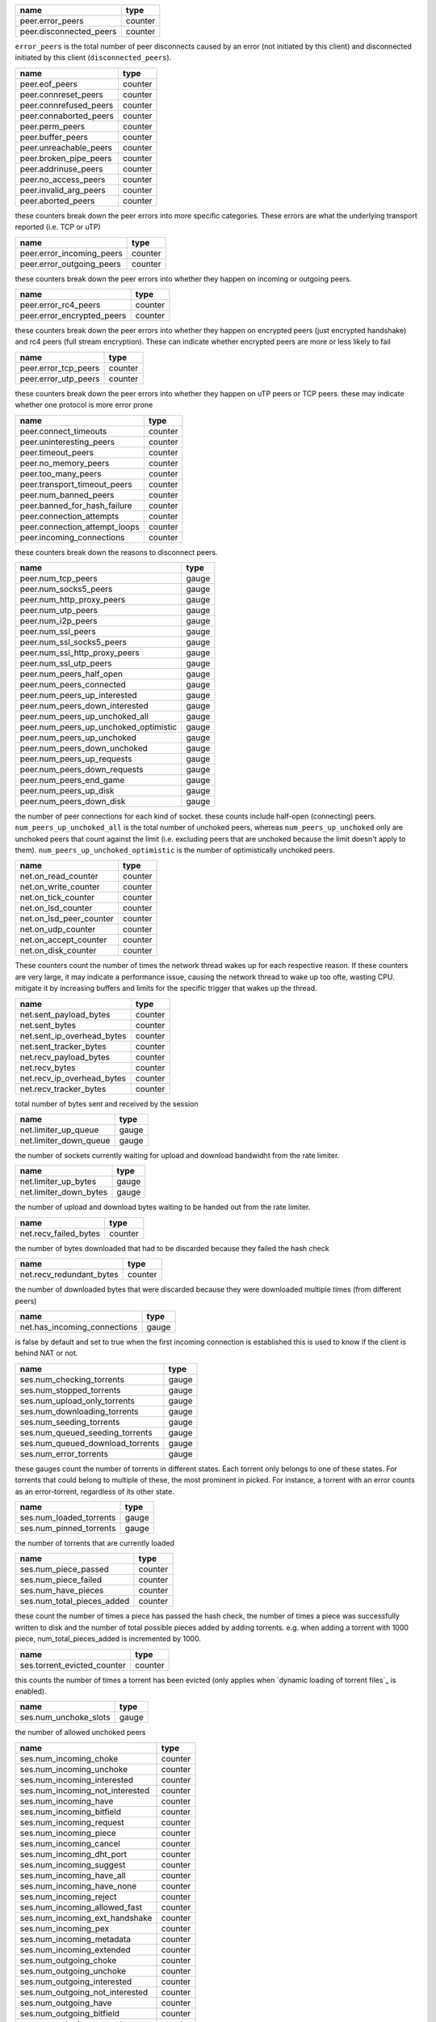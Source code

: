 .. _peer.error_peers:

.. _peer.disconnected_peers:

.. raw:: html

	<a name="peer.error_peers"></a>
	<a name="peer.disconnected_peers"></a>

+-------------------------+---------+
| name                    | type    |
+=========================+=========+
| peer.error_peers        | counter |
+-------------------------+---------+
| peer.disconnected_peers | counter |
+-------------------------+---------+


``error_peers`` is the total number of peer disconnects
caused by an error (not initiated by this client) and
disconnected initiated by this client (``disconnected_peers``).

.. _peer.eof_peers:

.. _peer.connreset_peers:

.. _peer.connrefused_peers:

.. _peer.connaborted_peers:

.. _peer.perm_peers:

.. _peer.buffer_peers:

.. _peer.unreachable_peers:

.. _peer.broken_pipe_peers:

.. _peer.addrinuse_peers:

.. _peer.no_access_peers:

.. _peer.invalid_arg_peers:

.. _peer.aborted_peers:

.. raw:: html

	<a name="peer.eof_peers"></a>
	<a name="peer.connreset_peers"></a>
	<a name="peer.connrefused_peers"></a>
	<a name="peer.connaborted_peers"></a>
	<a name="peer.perm_peers"></a>
	<a name="peer.buffer_peers"></a>
	<a name="peer.unreachable_peers"></a>
	<a name="peer.broken_pipe_peers"></a>
	<a name="peer.addrinuse_peers"></a>
	<a name="peer.no_access_peers"></a>
	<a name="peer.invalid_arg_peers"></a>
	<a name="peer.aborted_peers"></a>

+------------------------+---------+
| name                   | type    |
+========================+=========+
| peer.eof_peers         | counter |
+------------------------+---------+
| peer.connreset_peers   | counter |
+------------------------+---------+
| peer.connrefused_peers | counter |
+------------------------+---------+
| peer.connaborted_peers | counter |
+------------------------+---------+
| peer.perm_peers        | counter |
+------------------------+---------+
| peer.buffer_peers      | counter |
+------------------------+---------+
| peer.unreachable_peers | counter |
+------------------------+---------+
| peer.broken_pipe_peers | counter |
+------------------------+---------+
| peer.addrinuse_peers   | counter |
+------------------------+---------+
| peer.no_access_peers   | counter |
+------------------------+---------+
| peer.invalid_arg_peers | counter |
+------------------------+---------+
| peer.aborted_peers     | counter |
+------------------------+---------+


these counters break down the peer errors into more specific
categories. These errors are what the underlying transport
reported (i.e. TCP or uTP)

.. _peer.error_incoming_peers:

.. _peer.error_outgoing_peers:

.. raw:: html

	<a name="peer.error_incoming_peers"></a>
	<a name="peer.error_outgoing_peers"></a>

+---------------------------+---------+
| name                      | type    |
+===========================+=========+
| peer.error_incoming_peers | counter |
+---------------------------+---------+
| peer.error_outgoing_peers | counter |
+---------------------------+---------+


these counters break down the peer errors into
whether they happen on incoming or outgoing peers.

.. _peer.error_rc4_peers:

.. _peer.error_encrypted_peers:

.. raw:: html

	<a name="peer.error_rc4_peers"></a>
	<a name="peer.error_encrypted_peers"></a>

+----------------------------+---------+
| name                       | type    |
+============================+=========+
| peer.error_rc4_peers       | counter |
+----------------------------+---------+
| peer.error_encrypted_peers | counter |
+----------------------------+---------+


these counters break down the peer errors into
whether they happen on encrypted peers (just
encrypted handshake) and rc4 peers (full stream
encryption). These can indicate whether encrypted
peers are more or less likely to fail

.. _peer.error_tcp_peers:

.. _peer.error_utp_peers:

.. raw:: html

	<a name="peer.error_tcp_peers"></a>
	<a name="peer.error_utp_peers"></a>

+----------------------+---------+
| name                 | type    |
+======================+=========+
| peer.error_tcp_peers | counter |
+----------------------+---------+
| peer.error_utp_peers | counter |
+----------------------+---------+


these counters break down the peer errors into
whether they happen on uTP peers or TCP peers.
these may indicate whether one protocol is
more error prone

.. _peer.connect_timeouts:

.. _peer.uninteresting_peers:

.. _peer.timeout_peers:

.. _peer.no_memory_peers:

.. _peer.too_many_peers:

.. _peer.transport_timeout_peers:

.. _peer.num_banned_peers:

.. _peer.banned_for_hash_failure:

.. _peer.connection_attempts:

.. _peer.connection_attempt_loops:

.. _peer.incoming_connections:

.. raw:: html

	<a name="peer.connect_timeouts"></a>
	<a name="peer.uninteresting_peers"></a>
	<a name="peer.timeout_peers"></a>
	<a name="peer.no_memory_peers"></a>
	<a name="peer.too_many_peers"></a>
	<a name="peer.transport_timeout_peers"></a>
	<a name="peer.num_banned_peers"></a>
	<a name="peer.banned_for_hash_failure"></a>
	<a name="peer.connection_attempts"></a>
	<a name="peer.connection_attempt_loops"></a>
	<a name="peer.incoming_connections"></a>

+-------------------------------+---------+
| name                          | type    |
+===============================+=========+
| peer.connect_timeouts         | counter |
+-------------------------------+---------+
| peer.uninteresting_peers      | counter |
+-------------------------------+---------+
| peer.timeout_peers            | counter |
+-------------------------------+---------+
| peer.no_memory_peers          | counter |
+-------------------------------+---------+
| peer.too_many_peers           | counter |
+-------------------------------+---------+
| peer.transport_timeout_peers  | counter |
+-------------------------------+---------+
| peer.num_banned_peers         | counter |
+-------------------------------+---------+
| peer.banned_for_hash_failure  | counter |
+-------------------------------+---------+
| peer.connection_attempts      | counter |
+-------------------------------+---------+
| peer.connection_attempt_loops | counter |
+-------------------------------+---------+
| peer.incoming_connections     | counter |
+-------------------------------+---------+


these counters break down the reasons to
disconnect peers.

.. _peer.num_tcp_peers:

.. _peer.num_socks5_peers:

.. _peer.num_http_proxy_peers:

.. _peer.num_utp_peers:

.. _peer.num_i2p_peers:

.. _peer.num_ssl_peers:

.. _peer.num_ssl_socks5_peers:

.. _peer.num_ssl_http_proxy_peers:

.. _peer.num_ssl_utp_peers:

.. _peer.num_peers_half_open:

.. _peer.num_peers_connected:

.. _peer.num_peers_up_interested:

.. _peer.num_peers_down_interested:

.. _peer.num_peers_up_unchoked_all:

.. _peer.num_peers_up_unchoked_optimistic:

.. _peer.num_peers_up_unchoked:

.. _peer.num_peers_down_unchoked:

.. _peer.num_peers_up_requests:

.. _peer.num_peers_down_requests:

.. _peer.num_peers_end_game:

.. _peer.num_peers_up_disk:

.. _peer.num_peers_down_disk:

.. raw:: html

	<a name="peer.num_tcp_peers"></a>
	<a name="peer.num_socks5_peers"></a>
	<a name="peer.num_http_proxy_peers"></a>
	<a name="peer.num_utp_peers"></a>
	<a name="peer.num_i2p_peers"></a>
	<a name="peer.num_ssl_peers"></a>
	<a name="peer.num_ssl_socks5_peers"></a>
	<a name="peer.num_ssl_http_proxy_peers"></a>
	<a name="peer.num_ssl_utp_peers"></a>
	<a name="peer.num_peers_half_open"></a>
	<a name="peer.num_peers_connected"></a>
	<a name="peer.num_peers_up_interested"></a>
	<a name="peer.num_peers_down_interested"></a>
	<a name="peer.num_peers_up_unchoked_all"></a>
	<a name="peer.num_peers_up_unchoked_optimistic"></a>
	<a name="peer.num_peers_up_unchoked"></a>
	<a name="peer.num_peers_down_unchoked"></a>
	<a name="peer.num_peers_up_requests"></a>
	<a name="peer.num_peers_down_requests"></a>
	<a name="peer.num_peers_end_game"></a>
	<a name="peer.num_peers_up_disk"></a>
	<a name="peer.num_peers_down_disk"></a>

+---------------------------------------+-------+
| name                                  | type  |
+=======================================+=======+
| peer.num_tcp_peers                    | gauge |
+---------------------------------------+-------+
| peer.num_socks5_peers                 | gauge |
+---------------------------------------+-------+
| peer.num_http_proxy_peers             | gauge |
+---------------------------------------+-------+
| peer.num_utp_peers                    | gauge |
+---------------------------------------+-------+
| peer.num_i2p_peers                    | gauge |
+---------------------------------------+-------+
| peer.num_ssl_peers                    | gauge |
+---------------------------------------+-------+
| peer.num_ssl_socks5_peers             | gauge |
+---------------------------------------+-------+
| peer.num_ssl_http_proxy_peers         | gauge |
+---------------------------------------+-------+
| peer.num_ssl_utp_peers                | gauge |
+---------------------------------------+-------+
| peer.num_peers_half_open              | gauge |
+---------------------------------------+-------+
| peer.num_peers_connected              | gauge |
+---------------------------------------+-------+
| peer.num_peers_up_interested          | gauge |
+---------------------------------------+-------+
| peer.num_peers_down_interested        | gauge |
+---------------------------------------+-------+
| peer.num_peers_up_unchoked_all        | gauge |
+---------------------------------------+-------+
| peer.num_peers_up_unchoked_optimistic | gauge |
+---------------------------------------+-------+
| peer.num_peers_up_unchoked            | gauge |
+---------------------------------------+-------+
| peer.num_peers_down_unchoked          | gauge |
+---------------------------------------+-------+
| peer.num_peers_up_requests            | gauge |
+---------------------------------------+-------+
| peer.num_peers_down_requests          | gauge |
+---------------------------------------+-------+
| peer.num_peers_end_game               | gauge |
+---------------------------------------+-------+
| peer.num_peers_up_disk                | gauge |
+---------------------------------------+-------+
| peer.num_peers_down_disk              | gauge |
+---------------------------------------+-------+


the number of peer connections for each kind of socket.
these counts include half-open (connecting) peers.
``num_peers_up_unchoked_all`` is the total number of unchoked peers,
whereas ``num_peers_up_unchoked`` only are unchoked peers that count
against the limit (i.e. excluding peers that are unchoked because the
limit doesn't apply to them). ``num_peers_up_unchoked_optimistic`` is
the number of optimistically unchoked peers.

.. _net.on_read_counter:

.. _net.on_write_counter:

.. _net.on_tick_counter:

.. _net.on_lsd_counter:

.. _net.on_lsd_peer_counter:

.. _net.on_udp_counter:

.. _net.on_accept_counter:

.. _net.on_disk_counter:

.. raw:: html

	<a name="net.on_read_counter"></a>
	<a name="net.on_write_counter"></a>
	<a name="net.on_tick_counter"></a>
	<a name="net.on_lsd_counter"></a>
	<a name="net.on_lsd_peer_counter"></a>
	<a name="net.on_udp_counter"></a>
	<a name="net.on_accept_counter"></a>
	<a name="net.on_disk_counter"></a>

+-------------------------+---------+
| name                    | type    |
+=========================+=========+
| net.on_read_counter     | counter |
+-------------------------+---------+
| net.on_write_counter    | counter |
+-------------------------+---------+
| net.on_tick_counter     | counter |
+-------------------------+---------+
| net.on_lsd_counter      | counter |
+-------------------------+---------+
| net.on_lsd_peer_counter | counter |
+-------------------------+---------+
| net.on_udp_counter      | counter |
+-------------------------+---------+
| net.on_accept_counter   | counter |
+-------------------------+---------+
| net.on_disk_counter     | counter |
+-------------------------+---------+


These counters count the number of times the
network thread wakes up for each respective
reason. If these counters are very large, it
may indicate a performance issue, causing the
network thread to wake up too ofte, wasting CPU.
mitigate it by increasing buffers and limits
for the specific trigger that wakes up the
thread.

.. _net.sent_payload_bytes:

.. _net.sent_bytes:

.. _net.sent_ip_overhead_bytes:

.. _net.sent_tracker_bytes:

.. _net.recv_payload_bytes:

.. _net.recv_bytes:

.. _net.recv_ip_overhead_bytes:

.. _net.recv_tracker_bytes:

.. raw:: html

	<a name="net.sent_payload_bytes"></a>
	<a name="net.sent_bytes"></a>
	<a name="net.sent_ip_overhead_bytes"></a>
	<a name="net.sent_tracker_bytes"></a>
	<a name="net.recv_payload_bytes"></a>
	<a name="net.recv_bytes"></a>
	<a name="net.recv_ip_overhead_bytes"></a>
	<a name="net.recv_tracker_bytes"></a>

+----------------------------+---------+
| name                       | type    |
+============================+=========+
| net.sent_payload_bytes     | counter |
+----------------------------+---------+
| net.sent_bytes             | counter |
+----------------------------+---------+
| net.sent_ip_overhead_bytes | counter |
+----------------------------+---------+
| net.sent_tracker_bytes     | counter |
+----------------------------+---------+
| net.recv_payload_bytes     | counter |
+----------------------------+---------+
| net.recv_bytes             | counter |
+----------------------------+---------+
| net.recv_ip_overhead_bytes | counter |
+----------------------------+---------+
| net.recv_tracker_bytes     | counter |
+----------------------------+---------+


total number of bytes sent and received by the session

.. _net.limiter_up_queue:

.. _net.limiter_down_queue:

.. raw:: html

	<a name="net.limiter_up_queue"></a>
	<a name="net.limiter_down_queue"></a>

+------------------------+-------+
| name                   | type  |
+========================+=======+
| net.limiter_up_queue   | gauge |
+------------------------+-------+
| net.limiter_down_queue | gauge |
+------------------------+-------+


the number of sockets currently waiting for upload and download
bandwidht from the rate limiter.

.. _net.limiter_up_bytes:

.. _net.limiter_down_bytes:

.. raw:: html

	<a name="net.limiter_up_bytes"></a>
	<a name="net.limiter_down_bytes"></a>

+------------------------+-------+
| name                   | type  |
+========================+=======+
| net.limiter_up_bytes   | gauge |
+------------------------+-------+
| net.limiter_down_bytes | gauge |
+------------------------+-------+


the number of upload and download bytes waiting to be handed out from
the rate limiter.

.. _net.recv_failed_bytes:

.. raw:: html

	<a name="net.recv_failed_bytes"></a>

+-----------------------+---------+
| name                  | type    |
+=======================+=========+
| net.recv_failed_bytes | counter |
+-----------------------+---------+


the number of bytes downloaded that had to be discarded because they
failed the hash check

.. _net.recv_redundant_bytes:

.. raw:: html

	<a name="net.recv_redundant_bytes"></a>

+--------------------------+---------+
| name                     | type    |
+==========================+=========+
| net.recv_redundant_bytes | counter |
+--------------------------+---------+


the number of downloaded bytes that were discarded because they
were downloaded multiple times (from different peers)

.. _net.has_incoming_connections:

.. raw:: html

	<a name="net.has_incoming_connections"></a>

+------------------------------+-------+
| name                         | type  |
+==============================+=======+
| net.has_incoming_connections | gauge |
+------------------------------+-------+


is false by default and set to true when
the first incoming connection is established
this is used to know if the client is behind
NAT or not.

.. _ses.num_checking_torrents:

.. _ses.num_stopped_torrents:

.. _ses.num_upload_only_torrents:

.. _ses.num_downloading_torrents:

.. _ses.num_seeding_torrents:

.. _ses.num_queued_seeding_torrents:

.. _ses.num_queued_download_torrents:

.. _ses.num_error_torrents:

.. raw:: html

	<a name="ses.num_checking_torrents"></a>
	<a name="ses.num_stopped_torrents"></a>
	<a name="ses.num_upload_only_torrents"></a>
	<a name="ses.num_downloading_torrents"></a>
	<a name="ses.num_seeding_torrents"></a>
	<a name="ses.num_queued_seeding_torrents"></a>
	<a name="ses.num_queued_download_torrents"></a>
	<a name="ses.num_error_torrents"></a>

+----------------------------------+-------+
| name                             | type  |
+==================================+=======+
| ses.num_checking_torrents        | gauge |
+----------------------------------+-------+
| ses.num_stopped_torrents         | gauge |
+----------------------------------+-------+
| ses.num_upload_only_torrents     | gauge |
+----------------------------------+-------+
| ses.num_downloading_torrents     | gauge |
+----------------------------------+-------+
| ses.num_seeding_torrents         | gauge |
+----------------------------------+-------+
| ses.num_queued_seeding_torrents  | gauge |
+----------------------------------+-------+
| ses.num_queued_download_torrents | gauge |
+----------------------------------+-------+
| ses.num_error_torrents           | gauge |
+----------------------------------+-------+


these gauges count the number of torrents in
different states. Each torrent only belongs to
one of these states. For torrents that could
belong to multiple of these, the most prominent
in picked. For instance, a torrent with an error
counts as an error-torrent, regardless of its other
state.

.. _ses.num_loaded_torrents:

.. _ses.num_pinned_torrents:

.. raw:: html

	<a name="ses.num_loaded_torrents"></a>
	<a name="ses.num_pinned_torrents"></a>

+-------------------------+-------+
| name                    | type  |
+=========================+=======+
| ses.num_loaded_torrents | gauge |
+-------------------------+-------+
| ses.num_pinned_torrents | gauge |
+-------------------------+-------+


the number of torrents that are currently loaded

.. _ses.num_piece_passed:

.. _ses.num_piece_failed:

.. _ses.num_have_pieces:

.. _ses.num_total_pieces_added:

.. raw:: html

	<a name="ses.num_piece_passed"></a>
	<a name="ses.num_piece_failed"></a>
	<a name="ses.num_have_pieces"></a>
	<a name="ses.num_total_pieces_added"></a>

+----------------------------+---------+
| name                       | type    |
+============================+=========+
| ses.num_piece_passed       | counter |
+----------------------------+---------+
| ses.num_piece_failed       | counter |
+----------------------------+---------+
| ses.num_have_pieces        | counter |
+----------------------------+---------+
| ses.num_total_pieces_added | counter |
+----------------------------+---------+


these count the number of times a piece has passed the
hash check, the number of times a piece was successfully
written to disk and the number of total possible pieces
added by adding torrents. e.g. when adding a torrent with
1000 piece, num_total_pieces_added is incremented by 1000.

.. _ses.torrent_evicted_counter:

.. raw:: html

	<a name="ses.torrent_evicted_counter"></a>

+-----------------------------+---------+
| name                        | type    |
+=============================+=========+
| ses.torrent_evicted_counter | counter |
+-----------------------------+---------+


this counts the number of times a torrent has been
evicted (only applies when `dynamic loading of torrent files`_
is enabled).

.. _ses.num_unchoke_slots:

.. raw:: html

	<a name="ses.num_unchoke_slots"></a>

+-----------------------+-------+
| name                  | type  |
+=======================+=======+
| ses.num_unchoke_slots | gauge |
+-----------------------+-------+


the number of allowed unchoked peers

.. _ses.num_incoming_choke:

.. _ses.num_incoming_unchoke:

.. _ses.num_incoming_interested:

.. _ses.num_incoming_not_interested:

.. _ses.num_incoming_have:

.. _ses.num_incoming_bitfield:

.. _ses.num_incoming_request:

.. _ses.num_incoming_piece:

.. _ses.num_incoming_cancel:

.. _ses.num_incoming_dht_port:

.. _ses.num_incoming_suggest:

.. _ses.num_incoming_have_all:

.. _ses.num_incoming_have_none:

.. _ses.num_incoming_reject:

.. _ses.num_incoming_allowed_fast:

.. _ses.num_incoming_ext_handshake:

.. _ses.num_incoming_pex:

.. _ses.num_incoming_metadata:

.. _ses.num_incoming_extended:

.. _ses.num_outgoing_choke:

.. _ses.num_outgoing_unchoke:

.. _ses.num_outgoing_interested:

.. _ses.num_outgoing_not_interested:

.. _ses.num_outgoing_have:

.. _ses.num_outgoing_bitfield:

.. _ses.num_outgoing_request:

.. _ses.num_outgoing_piece:

.. _ses.num_outgoing_cancel:

.. _ses.num_outgoing_dht_port:

.. _ses.num_outgoing_suggest:

.. _ses.num_outgoing_have_all:

.. _ses.num_outgoing_have_none:

.. _ses.num_outgoing_reject:

.. _ses.num_outgoing_allowed_fast:

.. _ses.num_outgoing_ext_handshake:

.. _ses.num_outgoing_pex:

.. _ses.num_outgoing_metadata:

.. _ses.num_outgoing_extended:

.. raw:: html

	<a name="ses.num_incoming_choke"></a>
	<a name="ses.num_incoming_unchoke"></a>
	<a name="ses.num_incoming_interested"></a>
	<a name="ses.num_incoming_not_interested"></a>
	<a name="ses.num_incoming_have"></a>
	<a name="ses.num_incoming_bitfield"></a>
	<a name="ses.num_incoming_request"></a>
	<a name="ses.num_incoming_piece"></a>
	<a name="ses.num_incoming_cancel"></a>
	<a name="ses.num_incoming_dht_port"></a>
	<a name="ses.num_incoming_suggest"></a>
	<a name="ses.num_incoming_have_all"></a>
	<a name="ses.num_incoming_have_none"></a>
	<a name="ses.num_incoming_reject"></a>
	<a name="ses.num_incoming_allowed_fast"></a>
	<a name="ses.num_incoming_ext_handshake"></a>
	<a name="ses.num_incoming_pex"></a>
	<a name="ses.num_incoming_metadata"></a>
	<a name="ses.num_incoming_extended"></a>
	<a name="ses.num_outgoing_choke"></a>
	<a name="ses.num_outgoing_unchoke"></a>
	<a name="ses.num_outgoing_interested"></a>
	<a name="ses.num_outgoing_not_interested"></a>
	<a name="ses.num_outgoing_have"></a>
	<a name="ses.num_outgoing_bitfield"></a>
	<a name="ses.num_outgoing_request"></a>
	<a name="ses.num_outgoing_piece"></a>
	<a name="ses.num_outgoing_cancel"></a>
	<a name="ses.num_outgoing_dht_port"></a>
	<a name="ses.num_outgoing_suggest"></a>
	<a name="ses.num_outgoing_have_all"></a>
	<a name="ses.num_outgoing_have_none"></a>
	<a name="ses.num_outgoing_reject"></a>
	<a name="ses.num_outgoing_allowed_fast"></a>
	<a name="ses.num_outgoing_ext_handshake"></a>
	<a name="ses.num_outgoing_pex"></a>
	<a name="ses.num_outgoing_metadata"></a>
	<a name="ses.num_outgoing_extended"></a>

+---------------------------------+---------+
| name                            | type    |
+=================================+=========+
| ses.num_incoming_choke          | counter |
+---------------------------------+---------+
| ses.num_incoming_unchoke        | counter |
+---------------------------------+---------+
| ses.num_incoming_interested     | counter |
+---------------------------------+---------+
| ses.num_incoming_not_interested | counter |
+---------------------------------+---------+
| ses.num_incoming_have           | counter |
+---------------------------------+---------+
| ses.num_incoming_bitfield       | counter |
+---------------------------------+---------+
| ses.num_incoming_request        | counter |
+---------------------------------+---------+
| ses.num_incoming_piece          | counter |
+---------------------------------+---------+
| ses.num_incoming_cancel         | counter |
+---------------------------------+---------+
| ses.num_incoming_dht_port       | counter |
+---------------------------------+---------+
| ses.num_incoming_suggest        | counter |
+---------------------------------+---------+
| ses.num_incoming_have_all       | counter |
+---------------------------------+---------+
| ses.num_incoming_have_none      | counter |
+---------------------------------+---------+
| ses.num_incoming_reject         | counter |
+---------------------------------+---------+
| ses.num_incoming_allowed_fast   | counter |
+---------------------------------+---------+
| ses.num_incoming_ext_handshake  | counter |
+---------------------------------+---------+
| ses.num_incoming_pex            | counter |
+---------------------------------+---------+
| ses.num_incoming_metadata       | counter |
+---------------------------------+---------+
| ses.num_incoming_extended       | counter |
+---------------------------------+---------+
| ses.num_outgoing_choke          | counter |
+---------------------------------+---------+
| ses.num_outgoing_unchoke        | counter |
+---------------------------------+---------+
| ses.num_outgoing_interested     | counter |
+---------------------------------+---------+
| ses.num_outgoing_not_interested | counter |
+---------------------------------+---------+
| ses.num_outgoing_have           | counter |
+---------------------------------+---------+
| ses.num_outgoing_bitfield       | counter |
+---------------------------------+---------+
| ses.num_outgoing_request        | counter |
+---------------------------------+---------+
| ses.num_outgoing_piece          | counter |
+---------------------------------+---------+
| ses.num_outgoing_cancel         | counter |
+---------------------------------+---------+
| ses.num_outgoing_dht_port       | counter |
+---------------------------------+---------+
| ses.num_outgoing_suggest        | counter |
+---------------------------------+---------+
| ses.num_outgoing_have_all       | counter |
+---------------------------------+---------+
| ses.num_outgoing_have_none      | counter |
+---------------------------------+---------+
| ses.num_outgoing_reject         | counter |
+---------------------------------+---------+
| ses.num_outgoing_allowed_fast   | counter |
+---------------------------------+---------+
| ses.num_outgoing_ext_handshake  | counter |
+---------------------------------+---------+
| ses.num_outgoing_pex            | counter |
+---------------------------------+---------+
| ses.num_outgoing_metadata       | counter |
+---------------------------------+---------+
| ses.num_outgoing_extended       | counter |
+---------------------------------+---------+


bittorrent message counters. These counters are incremented
every time a message of the corresponding type is received from
or sent to a bittorrent peer.

.. _picker.piece_picker_partial_loops:

.. _picker.piece_picker_suggest_loops:

.. _picker.piece_picker_sequential_loops:

.. _picker.piece_picker_reverse_rare_loops:

.. _picker.piece_picker_rare_loops:

.. _picker.piece_picker_rand_start_loops:

.. _picker.piece_picker_rand_loops:

.. _picker.piece_picker_busy_loops:

.. raw:: html

	<a name="picker.piece_picker_partial_loops"></a>
	<a name="picker.piece_picker_suggest_loops"></a>
	<a name="picker.piece_picker_sequential_loops"></a>
	<a name="picker.piece_picker_reverse_rare_loops"></a>
	<a name="picker.piece_picker_rare_loops"></a>
	<a name="picker.piece_picker_rand_start_loops"></a>
	<a name="picker.piece_picker_rand_loops"></a>
	<a name="picker.piece_picker_busy_loops"></a>

+----------------------------------------+---------+
| name                                   | type    |
+========================================+=========+
| picker.piece_picker_partial_loops      | counter |
+----------------------------------------+---------+
| picker.piece_picker_suggest_loops      | counter |
+----------------------------------------+---------+
| picker.piece_picker_sequential_loops   | counter |
+----------------------------------------+---------+
| picker.piece_picker_reverse_rare_loops | counter |
+----------------------------------------+---------+
| picker.piece_picker_rare_loops         | counter |
+----------------------------------------+---------+
| picker.piece_picker_rand_start_loops   | counter |
+----------------------------------------+---------+
| picker.piece_picker_rand_loops         | counter |
+----------------------------------------+---------+
| picker.piece_picker_busy_loops         | counter |
+----------------------------------------+---------+


the number of pieces considered while picking pieces

.. _picker.reject_piece_picks:

.. _picker.unchoke_piece_picks:

.. _picker.incoming_redundant_piece_picks:

.. _picker.incoming_piece_picks:

.. _picker.end_game_piece_picks:

.. _picker.snubbed_piece_picks:

.. _picker.interesting_piece_picks:

.. _picker.hash_fail_piece_picks:

.. _disk.write_cache_blocks:

.. _disk.read_cache_blocks:

.. raw:: html

	<a name="picker.reject_piece_picks"></a>
	<a name="picker.unchoke_piece_picks"></a>
	<a name="picker.incoming_redundant_piece_picks"></a>
	<a name="picker.incoming_piece_picks"></a>
	<a name="picker.end_game_piece_picks"></a>
	<a name="picker.snubbed_piece_picks"></a>
	<a name="picker.interesting_piece_picks"></a>
	<a name="picker.hash_fail_piece_picks"></a>
	<a name="disk.write_cache_blocks"></a>
	<a name="disk.read_cache_blocks"></a>

+---------------------------------------+---------+
| name                                  | type    |
+=======================================+=========+
| picker.reject_piece_picks             | counter |
+---------------------------------------+---------+
| picker.unchoke_piece_picks            | counter |
+---------------------------------------+---------+
| picker.incoming_redundant_piece_picks | counter |
+---------------------------------------+---------+
| picker.incoming_piece_picks           | counter |
+---------------------------------------+---------+
| picker.end_game_piece_picks           | counter |
+---------------------------------------+---------+
| picker.snubbed_piece_picks            | counter |
+---------------------------------------+---------+
| picker.interesting_piece_picks        | counter |
+---------------------------------------+---------+
| picker.hash_fail_piece_picks          | counter |
+---------------------------------------+---------+
| disk.write_cache_blocks               | gauge   |
+---------------------------------------+---------+
| disk.read_cache_blocks                | gauge   |
+---------------------------------------+---------+


This breaks down the piece picks into the event that
triggered it

.. _disk.request_latency:

.. _disk.pinned_blocks:

.. _disk.disk_blocks_in_use:

.. _disk.queued_disk_jobs:

.. _disk.num_read_jobs:

.. _disk.num_write_jobs:

.. _disk.num_jobs:

.. _disk.num_writing_threads:

.. _disk.num_running_threads:

.. _disk.blocked_disk_jobs:

.. raw:: html

	<a name="disk.request_latency"></a>
	<a name="disk.pinned_blocks"></a>
	<a name="disk.disk_blocks_in_use"></a>
	<a name="disk.queued_disk_jobs"></a>
	<a name="disk.num_read_jobs"></a>
	<a name="disk.num_write_jobs"></a>
	<a name="disk.num_jobs"></a>
	<a name="disk.num_writing_threads"></a>
	<a name="disk.num_running_threads"></a>
	<a name="disk.blocked_disk_jobs"></a>

+--------------------------+-------+
| name                     | type  |
+==========================+=======+
| disk.request_latency     | gauge |
+--------------------------+-------+
| disk.pinned_blocks       | gauge |
+--------------------------+-------+
| disk.disk_blocks_in_use  | gauge |
+--------------------------+-------+
| disk.queued_disk_jobs    | gauge |
+--------------------------+-------+
| disk.num_read_jobs       | gauge |
+--------------------------+-------+
| disk.num_write_jobs      | gauge |
+--------------------------+-------+
| disk.num_jobs            | gauge |
+--------------------------+-------+
| disk.num_writing_threads | gauge |
+--------------------------+-------+
| disk.num_running_threads | gauge |
+--------------------------+-------+
| disk.blocked_disk_jobs   | gauge |
+--------------------------+-------+


the number of microseconds it takes from receiving a request from a
peer until we're sending the response back on the socket.

.. _disk.queued_write_bytes:

.. _disk.arc_mru_size:

.. _disk.arc_mru_ghost_size:

.. _disk.arc_mfu_size:

.. _disk.arc_mfu_ghost_size:

.. _disk.arc_write_size:

.. _disk.arc_volatile_size:

.. raw:: html

	<a name="disk.queued_write_bytes"></a>
	<a name="disk.arc_mru_size"></a>
	<a name="disk.arc_mru_ghost_size"></a>
	<a name="disk.arc_mfu_size"></a>
	<a name="disk.arc_mfu_ghost_size"></a>
	<a name="disk.arc_write_size"></a>
	<a name="disk.arc_volatile_size"></a>

+-------------------------+-------+
| name                    | type  |
+=========================+=======+
| disk.queued_write_bytes | gauge |
+-------------------------+-------+
| disk.arc_mru_size       | gauge |
+-------------------------+-------+
| disk.arc_mru_ghost_size | gauge |
+-------------------------+-------+
| disk.arc_mfu_size       | gauge |
+-------------------------+-------+
| disk.arc_mfu_ghost_size | gauge |
+-------------------------+-------+
| disk.arc_write_size     | gauge |
+-------------------------+-------+
| disk.arc_volatile_size  | gauge |
+-------------------------+-------+


the number of bytes we have sent to the disk I/O
thread for writing. Every time we hear back from
the disk I/O thread with a completed write job, this
is updated to the number of bytes the disk I/O thread
is actually waiting for to be written (as opposed to
bytes just hanging out in the cache)

.. _disk.num_blocks_written:

.. _disk.num_blocks_read:

.. raw:: html

	<a name="disk.num_blocks_written"></a>
	<a name="disk.num_blocks_read"></a>

+-------------------------+---------+
| name                    | type    |
+=========================+=========+
| disk.num_blocks_written | counter |
+-------------------------+---------+
| disk.num_blocks_read    | counter |
+-------------------------+---------+


the number of blocks written and read from disk in total. A block is
16 kiB.

.. _disk.num_blocks_hashed:

.. raw:: html

	<a name="disk.num_blocks_hashed"></a>

+------------------------+---------+
| name                   | type    |
+========================+=========+
| disk.num_blocks_hashed | counter |
+------------------------+---------+


the total number of blocks run through SHA-1 hashing

.. _disk.num_blocks_cache_hits:

.. raw:: html

	<a name="disk.num_blocks_cache_hits"></a>

+----------------------------+---------+
| name                       | type    |
+============================+=========+
| disk.num_blocks_cache_hits | counter |
+----------------------------+---------+


the number of blocks read from the disk cache

.. _disk.num_write_ops:

.. _disk.num_read_ops:

.. raw:: html

	<a name="disk.num_write_ops"></a>
	<a name="disk.num_read_ops"></a>

+--------------------+---------+
| name               | type    |
+====================+=========+
| disk.num_write_ops | counter |
+--------------------+---------+
| disk.num_read_ops  | counter |
+--------------------+---------+


the number of disk I/O operation for reads and writes. One disk
operation may transfer more then one block.

.. _disk.num_read_back:

.. raw:: html

	<a name="disk.num_read_back"></a>

+--------------------+---------+
| name               | type    |
+====================+=========+
| disk.num_read_back | counter |
+--------------------+---------+


the number of blocks that had to be read back from disk in order to
hash a piece (when verifying against the piece hash)

.. _disk.disk_read_time:

.. _disk.disk_write_time:

.. _disk.disk_hash_time:

.. _disk.disk_job_time:

.. raw:: html

	<a name="disk.disk_read_time"></a>
	<a name="disk.disk_write_time"></a>
	<a name="disk.disk_hash_time"></a>
	<a name="disk.disk_job_time"></a>

+----------------------+---------+
| name                 | type    |
+======================+=========+
| disk.disk_read_time  | counter |
+----------------------+---------+
| disk.disk_write_time | counter |
+----------------------+---------+
| disk.disk_hash_time  | counter |
+----------------------+---------+
| disk.disk_job_time   | counter |
+----------------------+---------+


cumulative time spent in various disk jobs, as well
as total for all disk jobs. Measured in microseconds

.. _ses.waste_piece_timed_out:

.. _ses.waste_piece_cancelled:

.. _ses.waste_piece_unknown:

.. _ses.waste_piece_seed:

.. _ses.waste_piece_end_game:

.. _ses.waste_piece_closing:

.. raw:: html

	<a name="ses.waste_piece_timed_out"></a>
	<a name="ses.waste_piece_cancelled"></a>
	<a name="ses.waste_piece_unknown"></a>
	<a name="ses.waste_piece_seed"></a>
	<a name="ses.waste_piece_end_game"></a>
	<a name="ses.waste_piece_closing"></a>

+---------------------------+---------+
| name                      | type    |
+===========================+=========+
| ses.waste_piece_timed_out | counter |
+---------------------------+---------+
| ses.waste_piece_cancelled | counter |
+---------------------------+---------+
| ses.waste_piece_unknown   | counter |
+---------------------------+---------+
| ses.waste_piece_seed      | counter |
+---------------------------+---------+
| ses.waste_piece_end_game  | counter |
+---------------------------+---------+
| ses.waste_piece_closing   | counter |
+---------------------------+---------+


the number of wasted downloaded bytes by reason of the bytes being
wasted.

.. _dht.dht_nodes:

.. raw:: html

	<a name="dht.dht_nodes"></a>

+---------------+-------+
| name          | type  |
+===============+=======+
| dht.dht_nodes | gauge |
+---------------+-------+


The number of nodes in the DHT routing table

.. _dht.dht_node_cache:

.. raw:: html

	<a name="dht.dht_node_cache"></a>

+--------------------+-------+
| name               | type  |
+====================+=======+
| dht.dht_node_cache | gauge |
+--------------------+-------+


The number of replacement nodes in the DHT routing table

.. _dht.dht_torrents:

.. raw:: html

	<a name="dht.dht_torrents"></a>

+------------------+-------+
| name             | type  |
+==================+=======+
| dht.dht_torrents | gauge |
+------------------+-------+


the number of torrents currently tracked by our DHT node

.. _dht.dht_peers:

.. raw:: html

	<a name="dht.dht_peers"></a>

+---------------+-------+
| name          | type  |
+===============+=======+
| dht.dht_peers | gauge |
+---------------+-------+


the number of peers currently tracked by our DHT node

.. _dht.dht_immutable_data:

.. raw:: html

	<a name="dht.dht_immutable_data"></a>

+------------------------+-------+
| name                   | type  |
+========================+=======+
| dht.dht_immutable_data | gauge |
+------------------------+-------+


the number of immutable data items tracked by our DHT node

.. _dht.dht_mutable_data:

.. raw:: html

	<a name="dht.dht_mutable_data"></a>

+----------------------+-------+
| name                 | type  |
+======================+=======+
| dht.dht_mutable_data | gauge |
+----------------------+-------+


the number of mutable data items tracked by our DHT node

.. _dht.dht_allocated_observers:

.. raw:: html

	<a name="dht.dht_allocated_observers"></a>

+-----------------------------+-------+
| name                        | type  |
+=============================+=======+
| dht.dht_allocated_observers | gauge |
+-----------------------------+-------+


the number of RPC observers currently allocated

.. _dht.dht_messages_in:

.. _dht.dht_messages_out:

.. raw:: html

	<a name="dht.dht_messages_in"></a>
	<a name="dht.dht_messages_out"></a>

+----------------------+---------+
| name                 | type    |
+======================+=========+
| dht.dht_messages_in  | counter |
+----------------------+---------+
| dht.dht_messages_out | counter |
+----------------------+---------+


the total number of DHT messages sent and received

.. _dht.dht_messages_out_dropped:

.. raw:: html

	<a name="dht.dht_messages_out_dropped"></a>

+------------------------------+---------+
| name                         | type    |
+==============================+=========+
| dht.dht_messages_out_dropped | counter |
+------------------------------+---------+


the number of outgoing messages that failed to be
sent

.. _dht.dht_bytes_in:

.. _dht.dht_bytes_out:

.. raw:: html

	<a name="dht.dht_bytes_in"></a>
	<a name="dht.dht_bytes_out"></a>

+-------------------+---------+
| name              | type    |
+===================+=========+
| dht.dht_bytes_in  | counter |
+-------------------+---------+
| dht.dht_bytes_out | counter |
+-------------------+---------+


the total number of bytes sent and received by the DHT

.. _dht.dht_ping_in:

.. _dht.dht_ping_out:

.. _dht.dht_find_node_in:

.. _dht.dht_find_node_out:

.. _dht.dht_get_peers_in:

.. _dht.dht_get_peers_out:

.. _dht.dht_announce_peer_in:

.. _dht.dht_announce_peer_out:

.. _dht.dht_get_in:

.. _dht.dht_get_out:

.. _dht.dht_put_in:

.. _dht.dht_put_out:

.. raw:: html

	<a name="dht.dht_ping_in"></a>
	<a name="dht.dht_ping_out"></a>
	<a name="dht.dht_find_node_in"></a>
	<a name="dht.dht_find_node_out"></a>
	<a name="dht.dht_get_peers_in"></a>
	<a name="dht.dht_get_peers_out"></a>
	<a name="dht.dht_announce_peer_in"></a>
	<a name="dht.dht_announce_peer_out"></a>
	<a name="dht.dht_get_in"></a>
	<a name="dht.dht_get_out"></a>
	<a name="dht.dht_put_in"></a>
	<a name="dht.dht_put_out"></a>

+---------------------------+---------+
| name                      | type    |
+===========================+=========+
| dht.dht_ping_in           | counter |
+---------------------------+---------+
| dht.dht_ping_out          | counter |
+---------------------------+---------+
| dht.dht_find_node_in      | counter |
+---------------------------+---------+
| dht.dht_find_node_out     | counter |
+---------------------------+---------+
| dht.dht_get_peers_in      | counter |
+---------------------------+---------+
| dht.dht_get_peers_out     | counter |
+---------------------------+---------+
| dht.dht_announce_peer_in  | counter |
+---------------------------+---------+
| dht.dht_announce_peer_out | counter |
+---------------------------+---------+
| dht.dht_get_in            | counter |
+---------------------------+---------+
| dht.dht_get_out           | counter |
+---------------------------+---------+
| dht.dht_put_in            | counter |
+---------------------------+---------+
| dht.dht_put_out           | counter |
+---------------------------+---------+


the number of DHT messages we've sent and received
by kind.

.. _utp.utp_packet_loss:

.. _utp.utp_timeout:

.. _utp.utp_packets_in:

.. _utp.utp_packets_out:

.. _utp.utp_fast_retransmit:

.. _utp.utp_packet_resend:

.. _utp.utp_samples_above_target:

.. _utp.utp_samples_below_target:

.. _utp.utp_payload_pkts_in:

.. _utp.utp_payload_pkts_out:

.. _utp.utp_invalid_pkts_in:

.. _utp.utp_redundant_pkts_in:

.. raw:: html

	<a name="utp.utp_packet_loss"></a>
	<a name="utp.utp_timeout"></a>
	<a name="utp.utp_packets_in"></a>
	<a name="utp.utp_packets_out"></a>
	<a name="utp.utp_fast_retransmit"></a>
	<a name="utp.utp_packet_resend"></a>
	<a name="utp.utp_samples_above_target"></a>
	<a name="utp.utp_samples_below_target"></a>
	<a name="utp.utp_payload_pkts_in"></a>
	<a name="utp.utp_payload_pkts_out"></a>
	<a name="utp.utp_invalid_pkts_in"></a>
	<a name="utp.utp_redundant_pkts_in"></a>

+------------------------------+---------+
| name                         | type    |
+==============================+=========+
| utp.utp_packet_loss          | counter |
+------------------------------+---------+
| utp.utp_timeout              | counter |
+------------------------------+---------+
| utp.utp_packets_in           | counter |
+------------------------------+---------+
| utp.utp_packets_out          | counter |
+------------------------------+---------+
| utp.utp_fast_retransmit      | counter |
+------------------------------+---------+
| utp.utp_packet_resend        | counter |
+------------------------------+---------+
| utp.utp_samples_above_target | counter |
+------------------------------+---------+
| utp.utp_samples_below_target | counter |
+------------------------------+---------+
| utp.utp_payload_pkts_in      | counter |
+------------------------------+---------+
| utp.utp_payload_pkts_out     | counter |
+------------------------------+---------+
| utp.utp_invalid_pkts_in      | counter |
+------------------------------+---------+
| utp.utp_redundant_pkts_in    | counter |
+------------------------------+---------+


uTP counters. Each counter represents the number of time each event
has occurred.

.. _sock_bufs.socket_send_size3:

.. _sock_bufs.socket_send_size4:

.. _sock_bufs.socket_send_size5:

.. _sock_bufs.socket_send_size6:

.. _sock_bufs.socket_send_size7:

.. _sock_bufs.socket_send_size8:

.. _sock_bufs.socket_send_size9:

.. _sock_bufs.socket_send_size10:

.. _sock_bufs.socket_send_size11:

.. _sock_bufs.socket_send_size12:

.. _sock_bufs.socket_send_size13:

.. _sock_bufs.socket_send_size14:

.. _sock_bufs.socket_send_size15:

.. _sock_bufs.socket_send_size16:

.. _sock_bufs.socket_send_size17:

.. _sock_bufs.socket_send_size18:

.. _sock_bufs.socket_send_size19:

.. _sock_bufs.socket_send_size20:

.. _sock_bufs.socket_recv_size3:

.. _sock_bufs.socket_recv_size4:

.. _sock_bufs.socket_recv_size5:

.. _sock_bufs.socket_recv_size6:

.. _sock_bufs.socket_recv_size7:

.. _sock_bufs.socket_recv_size8:

.. _sock_bufs.socket_recv_size9:

.. _sock_bufs.socket_recv_size10:

.. _sock_bufs.socket_recv_size11:

.. _sock_bufs.socket_recv_size12:

.. _sock_bufs.socket_recv_size13:

.. _sock_bufs.socket_recv_size14:

.. _sock_bufs.socket_recv_size15:

.. _sock_bufs.socket_recv_size16:

.. _sock_bufs.socket_recv_size17:

.. _sock_bufs.socket_recv_size18:

.. _sock_bufs.socket_recv_size19:

.. _sock_bufs.socket_recv_size20:

.. raw:: html

	<a name="sock_bufs.socket_send_size3"></a>
	<a name="sock_bufs.socket_send_size4"></a>
	<a name="sock_bufs.socket_send_size5"></a>
	<a name="sock_bufs.socket_send_size6"></a>
	<a name="sock_bufs.socket_send_size7"></a>
	<a name="sock_bufs.socket_send_size8"></a>
	<a name="sock_bufs.socket_send_size9"></a>
	<a name="sock_bufs.socket_send_size10"></a>
	<a name="sock_bufs.socket_send_size11"></a>
	<a name="sock_bufs.socket_send_size12"></a>
	<a name="sock_bufs.socket_send_size13"></a>
	<a name="sock_bufs.socket_send_size14"></a>
	<a name="sock_bufs.socket_send_size15"></a>
	<a name="sock_bufs.socket_send_size16"></a>
	<a name="sock_bufs.socket_send_size17"></a>
	<a name="sock_bufs.socket_send_size18"></a>
	<a name="sock_bufs.socket_send_size19"></a>
	<a name="sock_bufs.socket_send_size20"></a>
	<a name="sock_bufs.socket_recv_size3"></a>
	<a name="sock_bufs.socket_recv_size4"></a>
	<a name="sock_bufs.socket_recv_size5"></a>
	<a name="sock_bufs.socket_recv_size6"></a>
	<a name="sock_bufs.socket_recv_size7"></a>
	<a name="sock_bufs.socket_recv_size8"></a>
	<a name="sock_bufs.socket_recv_size9"></a>
	<a name="sock_bufs.socket_recv_size10"></a>
	<a name="sock_bufs.socket_recv_size11"></a>
	<a name="sock_bufs.socket_recv_size12"></a>
	<a name="sock_bufs.socket_recv_size13"></a>
	<a name="sock_bufs.socket_recv_size14"></a>
	<a name="sock_bufs.socket_recv_size15"></a>
	<a name="sock_bufs.socket_recv_size16"></a>
	<a name="sock_bufs.socket_recv_size17"></a>
	<a name="sock_bufs.socket_recv_size18"></a>
	<a name="sock_bufs.socket_recv_size19"></a>
	<a name="sock_bufs.socket_recv_size20"></a>

+------------------------------+---------+
| name                         | type    |
+==============================+=========+
| sock_bufs.socket_send_size3  | counter |
+------------------------------+---------+
| sock_bufs.socket_send_size4  | counter |
+------------------------------+---------+
| sock_bufs.socket_send_size5  | counter |
+------------------------------+---------+
| sock_bufs.socket_send_size6  | counter |
+------------------------------+---------+
| sock_bufs.socket_send_size7  | counter |
+------------------------------+---------+
| sock_bufs.socket_send_size8  | counter |
+------------------------------+---------+
| sock_bufs.socket_send_size9  | counter |
+------------------------------+---------+
| sock_bufs.socket_send_size10 | counter |
+------------------------------+---------+
| sock_bufs.socket_send_size11 | counter |
+------------------------------+---------+
| sock_bufs.socket_send_size12 | counter |
+------------------------------+---------+
| sock_bufs.socket_send_size13 | counter |
+------------------------------+---------+
| sock_bufs.socket_send_size14 | counter |
+------------------------------+---------+
| sock_bufs.socket_send_size15 | counter |
+------------------------------+---------+
| sock_bufs.socket_send_size16 | counter |
+------------------------------+---------+
| sock_bufs.socket_send_size17 | counter |
+------------------------------+---------+
| sock_bufs.socket_send_size18 | counter |
+------------------------------+---------+
| sock_bufs.socket_send_size19 | counter |
+------------------------------+---------+
| sock_bufs.socket_send_size20 | counter |
+------------------------------+---------+
| sock_bufs.socket_recv_size3  | counter |
+------------------------------+---------+
| sock_bufs.socket_recv_size4  | counter |
+------------------------------+---------+
| sock_bufs.socket_recv_size5  | counter |
+------------------------------+---------+
| sock_bufs.socket_recv_size6  | counter |
+------------------------------+---------+
| sock_bufs.socket_recv_size7  | counter |
+------------------------------+---------+
| sock_bufs.socket_recv_size8  | counter |
+------------------------------+---------+
| sock_bufs.socket_recv_size9  | counter |
+------------------------------+---------+
| sock_bufs.socket_recv_size10 | counter |
+------------------------------+---------+
| sock_bufs.socket_recv_size11 | counter |
+------------------------------+---------+
| sock_bufs.socket_recv_size12 | counter |
+------------------------------+---------+
| sock_bufs.socket_recv_size13 | counter |
+------------------------------+---------+
| sock_bufs.socket_recv_size14 | counter |
+------------------------------+---------+
| sock_bufs.socket_recv_size15 | counter |
+------------------------------+---------+
| sock_bufs.socket_recv_size16 | counter |
+------------------------------+---------+
| sock_bufs.socket_recv_size17 | counter |
+------------------------------+---------+
| sock_bufs.socket_recv_size18 | counter |
+------------------------------+---------+
| sock_bufs.socket_recv_size19 | counter |
+------------------------------+---------+
| sock_bufs.socket_recv_size20 | counter |
+------------------------------+---------+


the buffer sizes accepted by
socket send and receive calls respectively.
The larger the buffers are, the more efficient,
because it reqire fewer system calls per byte.
The size is 1 << n, where n is the number
at the end of the counter name. i.e.
8, 16, 32, 64, 128, 256, 512, 1024, 2048, 4096, 8192,
16384, 32768, 65536, 131072, 262144, 524288, 1048576
bytes

